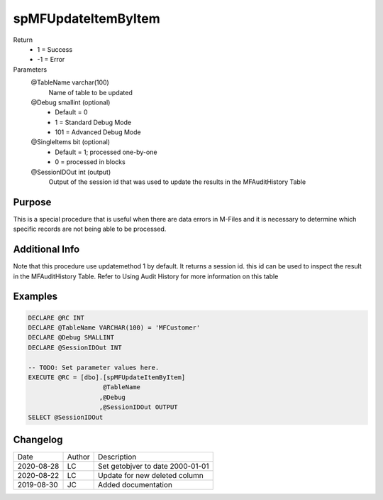 
====================
spMFUpdateItemByItem
====================

Return
  - 1 = Success
  - -1 = Error
Parameters
  @TableName varchar(100)
    Name of table to be updated
  @Debug smallint (optional)
    - Default = 0
    - 1 = Standard Debug Mode
    - 101 = Advanced Debug Mode
  @SingleItems bit (optional)
    - Default = 1; processed one-by-one
    - 0 = processed in blocks
  @SessionIDOut int (output)
    Output of the session id that was used to update the results in the MFAuditHistory Table

Purpose
=======

This is a special procedure that is useful when there are data errors in M-Files and it is necessary to determine which specific records are not being able to be processed.

Additional Info
===============

Note that this procedure use updatemethod 1 by default.  It returns a session id.  this id can be used to inspect the result in the MFAuditHistory Table. Refer to Using Audit History for more information on this table

Examples
========

.. code:: sql

    DECLARE @RC INT
    DECLARE @TableName VARCHAR(100) = 'MFCustomer'
    DECLARE @Debug SMALLINT
    DECLARE @SessionIDOut INT

    -- TODO: Set parameter values here.
    EXECUTE @RC = [dbo].[spMFUpdateItemByItem]
                        @TableName
                       ,@Debug
                       ,@SessionIDOut OUTPUT
    SELECT @SessionIDOut

Changelog
=========

==========  =========  ========================================================
Date        Author     Description
----------  ---------  --------------------------------------------------------
2020-08-28  LC         Set getobjver to date 2000-01-01
2020-08-22  LC         Update for new deleted column
2019-08-30  JC         Added documentation
==========  =========  ========================================================

